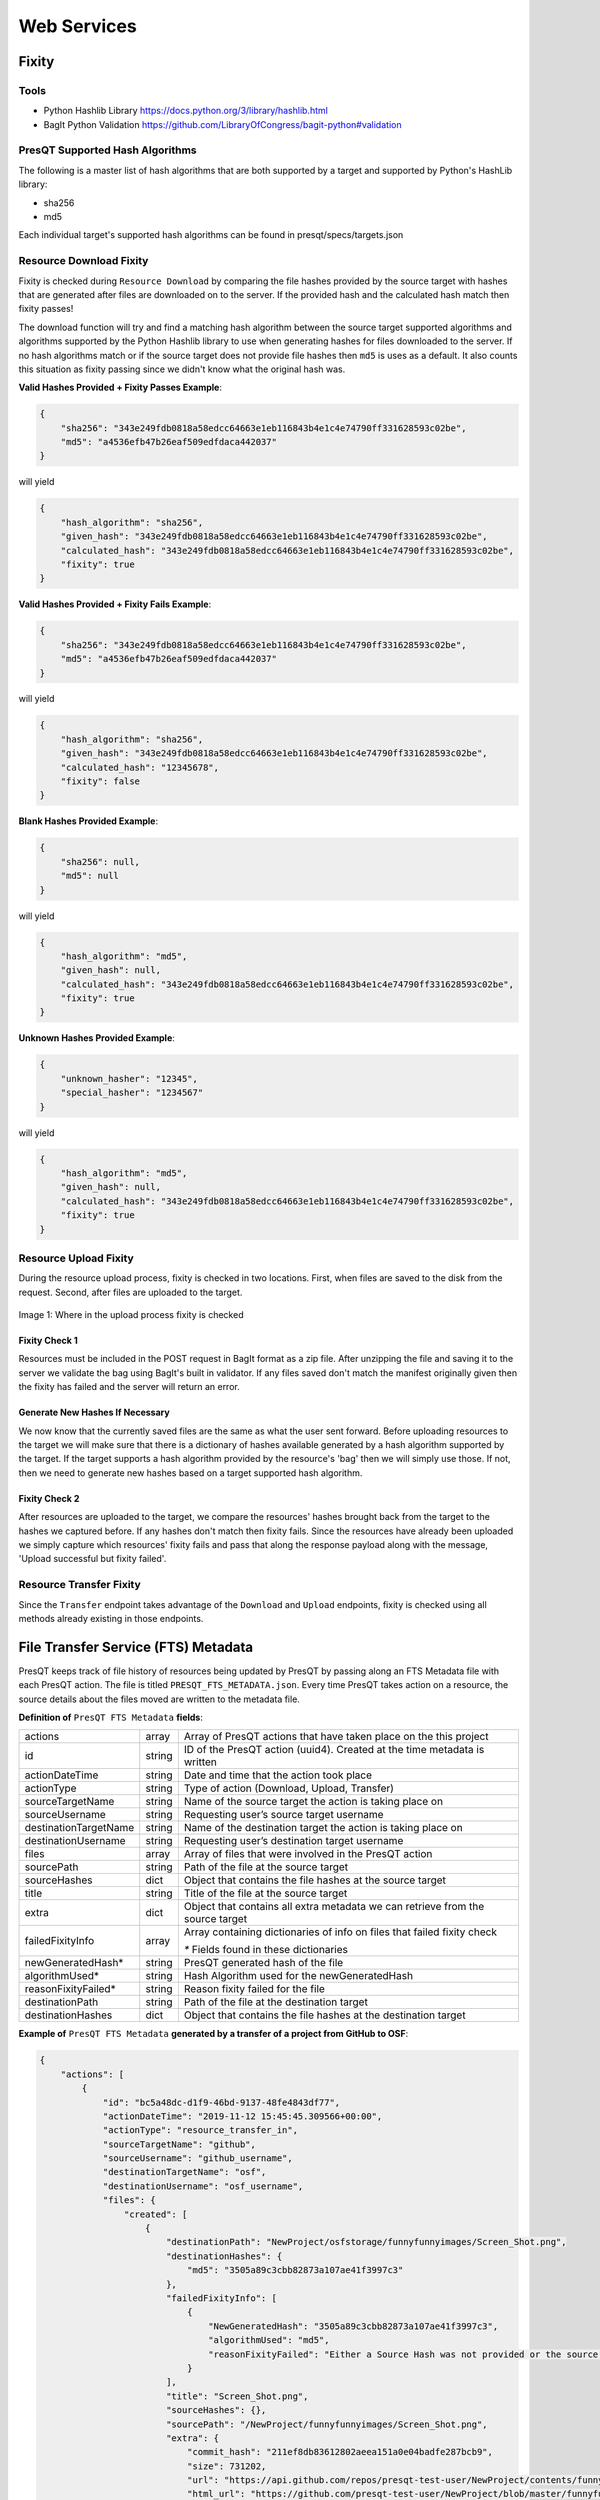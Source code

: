 Web Services
============

Fixity
------

Tools
+++++

* Python Hashlib Library https://docs.python.org/3/library/hashlib.html
* BagIt Python Validation https://github.com/LibraryOfCongress/bagit-python#validation

PresQT Supported Hash Algorithms
++++++++++++++++++++++++++++++++

The following is a master list of hash algorithms that are both supported by a target and supported
by Python's HashLib library:

* sha256
* md5

Each individual target's supported hash algorithms can be found in presqt/specs/targets.json

Resource Download Fixity
++++++++++++++++++++++++

Fixity is checked during ``Resource Download`` by comparing the file hashes provided by the source target
with hashes that are generated after files are downloaded on to the server. If the provided hash and the
calculated hash match then fixity passes!

The download function will try and find a matching hash algorithm between the source target supported algorithms and
algorithms supported by the Python Hashlib library to use when generating hashes for files downloaded to the server.
If no hash algorithms match or if the source target does not provide file hashes then ``md5`` is uses as a default.
It also counts this situation as fixity passing since we didn't know what the original hash was.

**Valid Hashes Provided + Fixity Passes Example**:

.. code-block:: json

    {
        "sha256": "343e249fdb0818a58edcc64663e1eb116843b4e1c4e74790ff331628593c02be",
        "md5": "a4536efb47b26eaf509edfdaca442037"
    }

will yield

.. code-block:: json

    {
        "hash_algorithm": "sha256",
        "given_hash": "343e249fdb0818a58edcc64663e1eb116843b4e1c4e74790ff331628593c02be",
        "calculated_hash": "343e249fdb0818a58edcc64663e1eb116843b4e1c4e74790ff331628593c02be",
        "fixity": true
    }

**Valid Hashes Provided + Fixity Fails Example**:

.. code-block:: json

    {
        "sha256": "343e249fdb0818a58edcc64663e1eb116843b4e1c4e74790ff331628593c02be",
        "md5": "a4536efb47b26eaf509edfdaca442037"
    }

will yield

.. code-block:: json

    {
        "hash_algorithm": "sha256",
        "given_hash": "343e249fdb0818a58edcc64663e1eb116843b4e1c4e74790ff331628593c02be",
        "calculated_hash": "12345678",
        "fixity": false
    }

**Blank Hashes Provided Example**:

.. code-block:: json

    {
        "sha256": null,
        "md5": null
    }

will yield

.. code-block:: json

    {
        "hash_algorithm": "md5",
        "given_hash": null,
        "calculated_hash": "343e249fdb0818a58edcc64663e1eb116843b4e1c4e74790ff331628593c02be",
        "fixity": true
    }

**Unknown Hashes Provided Example**:

.. code-block:: json

    {
        "unknown_hasher": "12345",
        "special_hasher": "1234567"
    }

will yield

.. code-block:: json

    {
        "hash_algorithm": "md5",
        "given_hash": null,
        "calculated_hash": "343e249fdb0818a58edcc64663e1eb116843b4e1c4e74790ff331628593c02be",
        "fixity": true
    }


Resource Upload Fixity
++++++++++++++++++++++

During the resource upload process, fixity is checked in two locations. First, when files are saved
to the disk from the request. Second, after files are uploaded to the target.

.. figure::  images/upload_process/upload_fixity.png
   :align:   center

   Image 1: Where in the upload process fixity is checked

Fixity Check 1
""""""""""""""
Resources must be included in the POST request in BagIt format as a zip file. After unzipping the
file and saving it to the server we validate the bag using BagIt's built in validator. If any files
saved don't match the manifest originally given then the fixity has failed and the server will return
an error.

Generate New Hashes If Necessary
""""""""""""""""""""""""""""""""
We now know that the currently saved files are the same as what the user sent forward. Before uploading
resources to the target we will make sure that there is a dictionary of hashes available generated by a hash algorithm
supported by the target. If the target supports a hash algorithm provided by the resource's 'bag'
then we will simply use those. If not, then we need to generate new hashes based on a target supported
hash algorithm.

Fixity Check 2
""""""""""""""
After resources are uploaded to the target, we compare the resources' hashes brought back from the
target to the hashes we captured before. If any hashes don't match then fixity fails. Since the
resources have already been uploaded we simply capture which resources' fixity fails and pass that
along the response payload along with the message, 'Upload successful but fixity failed'.

Resource Transfer Fixity
++++++++++++++++++++++++

Since the ``Transfer`` endpoint takes advantage of the ``Download`` and ``Upload`` endpoints, fixity
is checked using all methods already existing in those endpoints.

File Transfer Service (FTS) Metadata
------------------------------------
PresQT keeps track of file history of resources being updated by PresQT by passing along an
FTS Metadata file with each PresQT action. The file is titled ``PRESQT_FTS_METADATA.json``.
Every time PresQT takes action on a resource, the source details about the files moved are written
to the metadata file.

**Definition of** ``PresQT FTS Metadata`` **fields**:

===================== ====== ==============================================================================
actions               array  Array of PresQT actions that have taken place on the this project
id                    string ID of the PresQT action (uuid4). Created at the time metadata is written
actionDateTime        string Date and time that the action took place
actionType            string Type of action (Download, Upload, Transfer)
sourceTargetName      string Name of the source target the action is taking place on
sourceUsername        string Requesting user’s source target username
destinationTargetName string Name of the destination target the action is taking place on
destinationUsername   string Requesting user’s destination target username
files                 array  Array of files that were involved in the PresQT action
sourcePath            string Path of the file at the source target
sourceHashes          dict   Object that contains the file hashes at the source target
title                 string Title of the file at the source target
extra                 dict   Object that contains all extra metadata we can retrieve from the source target
failedFixityInfo      array  Array containing dictionaries of info on files that failed fixity check

                             `*` Fields found in these dictionaries

newGeneratedHash*     string PresQT generated hash of the file
algorithmUsed*        string Hash Algorithm used for the newGeneratedHash
reasonFixityFailed*   string Reason fixity failed for the file
destinationPath       string Path of the file at the destination target
destinationHashes     dict   Object that contains the file hashes at the destination target
===================== ====== ==============================================================================

**Example of** ``PresQT FTS Metadata`` **generated by a transfer of a project from GitHub to OSF**:

.. code-block:: json

    {
        "actions": [
            {
                "id": "bc5a48dc-d1f9-46bd-9137-48fe4843df77",
                "actionDateTime": "2019-11-12 15:45:45.309566+00:00",
                "actionType": "resource_transfer_in",
                "sourceTargetName": "github",
                "sourceUsername": "github_username",
                "destinationTargetName": "osf",
                "destinationUsername": "osf_username",
                "files": {
                    "created": [
                        {
                            "destinationPath": "NewProject/osfstorage/funnyfunnyimages/Screen_Shot.png",
                            "destinationHashes": {
                                "md5": "3505a89c3cbb82873a107ae41f3997c3"
                            },
                            "failedFixityInfo": [
                                {
                                    "NewGeneratedHash": "3505a89c3cbb82873a107ae41f3997c3",
                                    "algorithmUsed": "md5",
                                    "reasonFixityFailed": "Either a Source Hash was not provided or the source hash algorithm is not supported."
                                }
                            ],
                            "title": "Screen_Shot.png",
                            "sourceHashes": {},
                            "sourcePath": "/NewProject/funnyfunnyimages/Screen_Shot.png",
                            "extra": {
                                "commit_hash": "211ef8db83612802aeea151a0e04badfe287bcb9",
                                "size": 731202,
                                "url": "https://api.github.com/repos/presqt-test-user/NewProject/contents/funnyfunnyimages/Screen_Shot.png?ref=master",
                                "html_url": "https://github.com/presqt-test-user/NewProject/blob/master/funnyfunnyimages/Screen_Shot.png",
                                "git_url": "https://api.github.com/repos/presqt-test-user/NewProject/git/blobs/211ef8db83612802aeea151a0e04badfe287bcb9",
                                "download_url": "https://raw.githubusercontent.com/presqt-test-user/NewProject/master/funnyfunnyimages/Screen_Shot.png",
                                "type": "file",
                                "_links": {
                                    "self": "https://api.github.com/repos/presqt-test-user/NewProject/contents/funnyfunnyimages/Screen_Shot.png?ref=master",
                                    "git": "https://api.github.com/repos/presqt-test-user/NewProject/git/blobs/211ef8db83612802aeea151a0e04badfe287bcb9",
                                    "html": "https://github.com/presqt-test-user/NewProject/blob/master/funnyfunnyimages/Screen_Shot.png"
                                }
                            }
                        }
                    ],
                    "updated": [],
                    "ignored": []
                }
            }
        ]
    }

**Now if we download from OSF the same project that was just transferred, then** ``PresQT FTS Metadata`` **would be**:

.. code-block:: json

    {
        "actions": [
            {
                "id": "bc5a48dc-d1f9-46bd-9137-48fe4843df77",
                "actionDateTime": "2019-11-12 15:45:45.309566+00:00",
                "actionType": "resource_transfer_in",
                "sourceTargetName": "github",
                "sourceUsername": "github_username",
                "destinationTargetName": "osf",
                "destinationUsername": "osf_username",
                "files": {
                    "created": [
                        {
                            "destinationPath": "NewProject/osfstorage/funnyfunnyimages/Screen_Shot.png",
                            "destinationHashes": {
                                "md5": "3505a89c3cbb82873a107ae41f3997c3"
                            },
                            "failedFixityInfo": [
                                {
                                    "NewGeneratedHash": "3505a89c3cbb82873a107ae41f3997c3",
                                    "algorithmUsed": "md5",
                                    "reasonFixityFailed": "Either a Source Hash was not provided or the source hash algorithm is not supported."
                                }
                            ],
                            "title": "Screen_Shot.png",
                            "sourceHashes": {},
                            "sourcePath": "/NewProject/funnyfunnyimages/Screen_Shot",
                            "extra": {
                                "commit_hash": "211ef8db83612802aeea151a0e04badfe287bcb9",
                                "size": 731202,
                                "url": "https://api.github.com/repos/presqt-test-user/NewProject/contents/funnyfunnyimages/Screen_Shot.png?ref=master",
                                "html_url": "https://github.com/presqt-test-user/NewProject/blob/master/funnyfunnyimages/Screen_Shot.png",
                                "git_url": "https://api.github.com/repos/presqt-test-user/NewProject/git/blobs/211ef8db83612802aeea151a0e04badfe287bcb9",
                                "download_url": "https://raw.githubusercontent.com/presqt-test-user/NewProject/master/funnyfunnyimages/Screen_Shot.png",
                                "type": "file",
                                "_links": {
                                    "self": "https://api.github.com/repos/presqt-test-user/NewProject/contents/funnyfunnyimages/Screen_Shot.png?ref=master",
                                    "git": "https://api.github.com/repos/presqt-test-user/NewProject/git/blobs/211ef8db83612802aeea151a0e04badfe287bcb9",
                                    "html": "https://github.com/presqt-test-user/NewProject/blob/master/funnyfunnyimages/Screen_Shot.png"
                                }
                            }
                        }
                    ],
                    "updated": [],
                    "ignored": []
                }
            },
            {
                "id": "bc5a48dc-d1f9-46bd-9137-48fe4843df77",
                "actionDateTime": "2019-11-12 15:45:45.309566+00:00",
                "actionType": "resource_download",
                "sourceTargetName": "osf",
                "sourceUsername": "osf_username",
                "destinationTargetName": "Local Machine",
                "destinationUsername": null,
                "files": {
                    "created": [
                        {
                            "destinationPath": "/NewProject/osfstorage/funnyfunnyimages/Screen_Shot.png",
                            "destinationHashes": {},
                            "failedFixityInfo": [],
                            "title": "Screen_Shot.png",
                            "sourceHashes": {
                                "sha256": "6d33275234b28d77348e4e1049f58b95a485a7a441684a9eb9175d01c7f141ea",
                                "md5": "3505a89c3cbb82873a107ae41f3997c3"
                            },
                            "sourcePath": "/NewProject/osfstorage/funnyfunnyimages/Screen_Shot.png",
                            "extra": {
                                "id": "5dcc215848a1d9000cd0a3fb",
                                "parent_project_id": "2bw9j",
                                "endpoint": "https://api.osf.io/v2/files/5dcc215848a1d9000cd0a3fb/",
                                "download_url": "https://files.osf.io/v1/resources/2bw9j/providers/osfstorage/5dcc215848a1d9000cd0a3fb",
                                "upload_url": "https://files.osf.io/v1/resources/2bw9j/providers/osfstorage/5dcc215848a1d9000cd0a3fb",
                                "delete_url": "https://files.osf.io/v1/resources/2bw9j/providers/osfstorage/5dcc215848a1d9000cd0a3fb",
                                "last_touched": null,
                                "date_modified": "2019-11-13T15:29:29.043502Z",
                                "current_version": 1,
                                "date_created": "2019-11-13T15:29:29.043502Z",
                                "provider": "osfstorage",
                                "path": "/5dcc215848a1d9000cd0a3fb",
                                "current_user_can_comment": true,
                                "guid": null,
                                "checkout": null,
                                "tags": [],
                                "size": 731202
                            }
                        }
                    ],
                    "updated": [],
                    "ignored": []
                }
            }
        ]
    }

Metadata Location When Downloading
++++++++++++++++++++++++++++++++++

The ``PresQT FTS Metadata`` file will be written to the highest level possible of the resource
being downloaded.

Metadata Location When Uploading or Transferring
++++++++++++++++++++++++++++++++++++++++++++++++

The ``PresQT FTS Metadata`` file will be written to the highest level possible of the destination project.
Since this possible level may vary for any target, we leave it up to the target to handle this
when they integrate with Upload.

Existing Metadata
+++++++++++++++++

If a valid ``PresQT FTS Metadata`` file is found at the top level of the resource being affected by
the action then we will add a new action to this existing metadata file.

If an invalid ``PresQT FTS Metadata`` file is found at the top level of the resource being affected
by the action then we will rename the invalid metadata file to ``INVALID_PRESQT_FTS_METADATA.json`` and
then we will create a new valid metadata file with the current actions metadata.

Preservation Quality
--------------------
IN PROGRESS

Keyword Assignment
------------------
IN PROGRESS